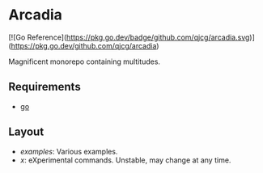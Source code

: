 * Arcadia

[![Go Reference](https://pkg.go.dev/badge/github.com/qjcg/arcadia.svg)](https://pkg.go.dev/github.com/qjcg/arcadia)

Magnificent monorepo containing multitudes.

** Requirements

- [[https://go.dev/][go]]

** Layout

- [[examples][examples]]: Various examples.
- [[x][x]]: eXperimental commands. Unstable, may change at any time.
